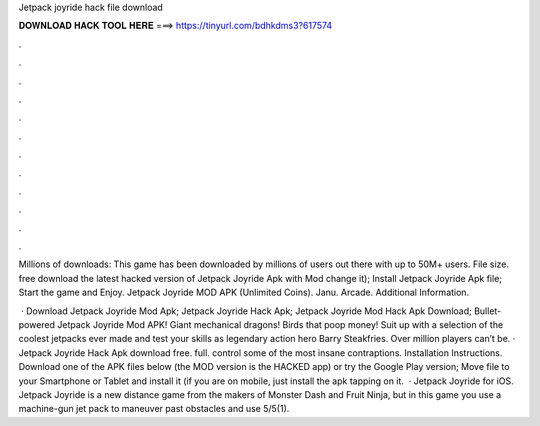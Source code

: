 Jetpack joyride hack file download



𝐃𝐎𝐖𝐍𝐋𝐎𝐀𝐃 𝐇𝐀𝐂𝐊 𝐓𝐎𝐎𝐋 𝐇𝐄𝐑𝐄 ===> https://tinyurl.com/bdhkdms3?617574



.



.



.



.



.



.



.



.



.



.



.



.

Millions of downloads: This game has been downloaded by millions of users out there with up to 50M+ users. File size. free download the latest hacked version of Jetpack Joyride Apk with Mod change it); Install Jetpack Joyride Apk file; Start the game and Enjoy. Jetpack Joyride MOD APK (Unlimited Coins). Janu. Arcade. Additional Information.

 · Download Jetpack Joyride Mod Apk; Jetpack Joyride Hack Apk; Jetpack Joyride Mod Hack Apk Download; Bullet-powered Jetpack Joyride Mod APK! Giant mechanical dragons! Birds that poop money! Suit up with a selection of the coolest jetpacks ever made and test your skills as legendary action hero Barry Steakfries. Over million players can’t be. · Jetpack Joyride Hack Apk download free. full. control some of the most insane contraptions. Installation Instructions. Download one of the APK files below (the MOD version is the HACKED app) or try the Google Play version; Move  file to your Smartphone or Tablet and install it (if you are on mobile, just install the apk tapping on it.  · Jetpack Joyride for iOS. Jetpack Joyride is a new distance game from the makers of Monster Dash and Fruit Ninja, but in this game you use a machine-gun jet pack to maneuver past obstacles and use 5/5(1).
